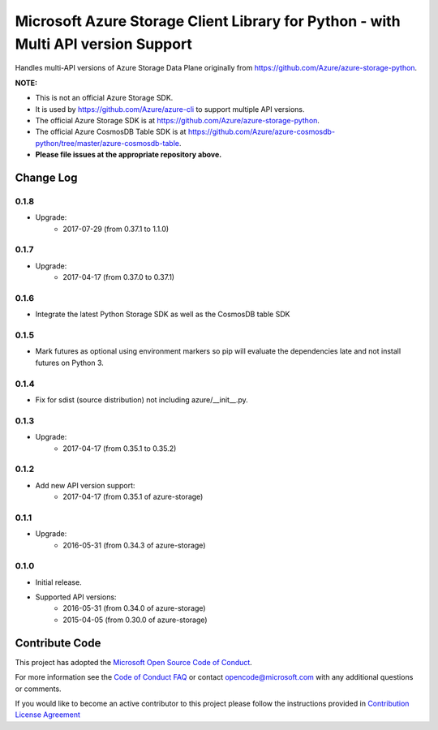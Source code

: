 Microsoft Azure Storage Client Library for Python - with Multi API version Support
==================================================================================

Handles multi-API versions of Azure Storage Data Plane originally from https://github.com/Azure/azure-storage-python.

**NOTE:**

- This is not an official Azure Storage SDK.

- It is used by https://github.com/Azure/azure-cli to support multiple API versions.

- The official Azure Storage SDK is at https://github.com/Azure/azure-storage-python.

- The official Azure CosmosDB Table SDK is at https://github.com/Azure/azure-cosmosdb-python/tree/master/azure-cosmosdb-table.

- **Please file issues at the appropriate repository above.**

Change Log
----------

0.1.8
+++++
* Upgrade:
    - 2017-07-29 (from 0.37.1 to 1.1.0)

0.1.7
+++++
* Upgrade:
    - 2017-04-17 (from 0.37.0 to 0.37.1)

0.1.6
+++++
* Integrate the latest Python Storage SDK as well as the CosmosDB table SDK

0.1.5
+++++
* Mark futures as optional using environment markers so pip will evaluate the dependencies late and not install futures on Python 3.

0.1.4
+++++
* Fix for sdist (source distribution) not including azure/__init__.py.

0.1.3
+++++
* Upgrade:
    - 2017-04-17 (from 0.35.1 to 0.35.2)

0.1.2
+++++
* Add new API version support:
    - 2017-04-17 (from 0.35.1 of azure-storage)

0.1.1
+++++
* Upgrade:
    - 2016-05-31 (from 0.34.3 of azure-storage)

0.1.0
+++++
* Initial release.  
* Supported API versions:  
    - 2016-05-31 (from 0.34.0 of azure-storage)
    - 2015-04-05 (from 0.30.0 of azure-storage)


Contribute Code
---------------

This project has adopted the `Microsoft Open Source Code of Conduct <https://opensource.microsoft.com/codeofconduct/>`__.

For more information see the `Code of Conduct FAQ <https://opensource.microsoft.com/codeofconduct/faq/>`__ or contact `opencode@microsoft.com <mailto:opencode@microsoft.com>`__ with any additional questions or comments.

If you would like to become an active contributor to this project please
follow the instructions provided in `Contribution License Agreement <https://cla.microsoft.com/>`__
